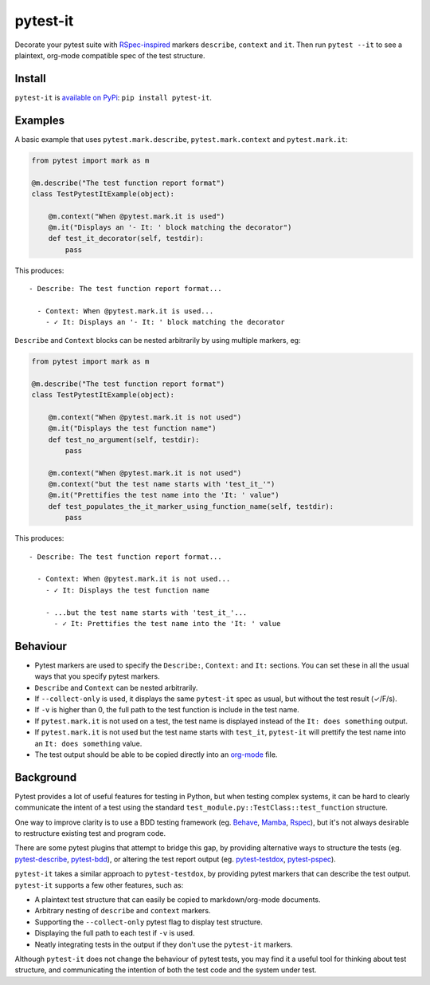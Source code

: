 pytest-it
=========

|PyPI|  |Travis|

Decorate your pytest suite with `RSpec-inspired <rspec.info>`_ markers ``describe``, ``context`` and
``it``. Then run ``pytest --it`` to see a plaintext, org-mode compatible spec of the
test structure.

.. image:: img/output-example.png



Install
-------

``pytest-it`` is `available on PyPi <https://pypi.org/project/pytest-it/>`_: ``pip install pytest-it``.


Examples
--------

A basic example that uses ``pytest.mark.describe``, ``pytest.mark.context`` and ``pytest.mark.it``:

.. code-block:: python

    from pytest import mark as m

    @m.describe("The test function report format")
    class TestPytestItExample(object):

        @m.context("When @pytest.mark.it is used")
        @m.it("Displays an '- It: ' block matching the decorator")
        def test_it_decorator(self, testdir):
            pass

This produces::

  - Describe: The test function report format...

    - Context: When @pytest.mark.it is used...
      - ✓ It: Displays an '- It: ' block matching the decorator


``Describe`` and ``Context`` blocks can be nested arbitrarily by using multiple
markers, eg:

.. code-block:: python

    from pytest import mark as m

    @m.describe("The test function report format")
    class TestPytestItExample(object):

        @m.context("When @pytest.mark.it is not used")
        @m.it("Displays the test function name")
        def test_no_argument(self, testdir):
            pass

        @m.context("When @pytest.mark.it is not used")
        @m.context("but the test name starts with 'test_it_'")
        @m.it("Prettifies the test name into the 'It: ' value")
        def test_populates_the_it_marker_using_function_name(self, testdir):
            pass

This produces::

  - Describe: The test function report format...

    - Context: When @pytest.mark.it is not used...
      - ✓ It: Displays the test function name

      - ...but the test name starts with 'test_it_'...
        - ✓ It: Prettifies the test name into the 'It: ' value


Behaviour
---------

- Pytest markers are used to specify the ``Describe:``, ``Context:`` and ``It:``
  sections. You can set these in all the usual ways that you specify pytest
  markers.

- ``Describe`` and ``Context`` can be nested arbitrarily.

- If ``--collect-only`` is used, it displays the same ``pytest-it`` spec as usual, but
  without the test result (✓/F/s).

- If ``-v`` is higher than 0, the full path to the test function is include in the
  test name.

- If ``pytest.mark.it`` is not used on a test, the test name is displayed instead
  of the ``It: does something`` output.

- If ``pytest.mark.it`` is not used but the test name starts with ``test_it``,
  ``pytest-it`` will prettify the test name into an ``It: does something`` value.

- The test output should be able to be copied directly into an `org-mode <https://orgmode.org/>`_ file.


Background
-----------

Pytest provides a lot of useful features for testing in Python, but when testing
complex systems, it can be hard to clearly communicate the intent of a test
using the standard ``test_module.py::TestClass::test_function`` structure.

One way to improve clarity is to use a BDD testing framework
(eg. `Behave <https://github.com/behave/behave>`_,
`Mamba <https://github.com/nestorsalceda/mamba>`_, `Rspec <http://rspec.info>`_), but
it's not always desirable to restructure existing test and program code.

There are some pytest plugins that attempt to bridge this gap, by providing
alternative ways to structure the tests (eg. `pytest-describe
<https://github.com/ropez/pytest-describe>`_, `pytest-bdd <https://github.com/pytest-dev/pytest-bdd>`_), or
altering the test report output (eg. `pytest-testdox <https://github.com/renanivo/pytest-testdox>`_, `pytest-pspec <https://github.com/gowtham-sai/pytest-pspec>`_).

``pytest-it`` takes a similar approach to ``pytest-testdox``, by providing pytest
markers that can describe the test output. ``pytest-it`` supports a few other
features, such as:

- A plaintext test structure that can easily be copied to markdown/org-mode documents.
- Arbitrary nesting of ``describe`` and ``context`` markers.
- Supporting the ``--collect-only`` pytest flag to display test structure.
- Displaying the full path to each test if ``-v`` is used.
- Neatly integrating tests in the output if they don't use the ``pytest-it``
  markers.

Although ``pytest-it`` does not change the behaviour of pytest tests, you may find it
a useful tool for thinking about test structure, and communicating the intention
of both the test code and the system under test.

.. |PyPI| image:: https://img.shields.io/pypi/v/pytest-it.svg
   :target: https://pypi.python.org/pypi/pytest-it

.. |Travis| image:: https://travis-ci.org/mattduck/pytest-it.svg?branch=master
   :target: https://travis-ci.org/mattduck/pytest-it
